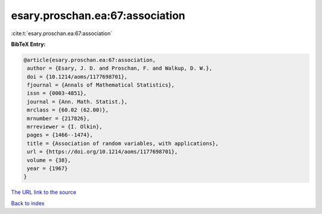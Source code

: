esary.proschan.ea:67:association
================================

:cite:t:`esary.proschan.ea:67:association`

**BibTeX Entry:**

.. code-block:: bibtex

   @article{esary.proschan.ea:67:association,
    author = {Esary, J. D. and Proschan, F. and Walkup, D. W.},
    doi = {10.1214/aoms/1177698701},
    fjournal = {Annals of Mathematical Statistics},
    issn = {0003-4851},
    journal = {Ann. Math. Statist.},
    mrclass = {60.02 (62.00)},
    mrnumber = {217826},
    mrreviewer = {I. Olkin},
    pages = {1466--1474},
    title = {Association of random variables, with applications},
    url = {https://doi.org/10.1214/aoms/1177698701},
    volume = {38},
    year = {1967}
   }
`The URL link to the source <ttps://doi.org/10.1214/aoms/1177698701}>`_


`Back to index <../By-Cite-Keys.html>`_
